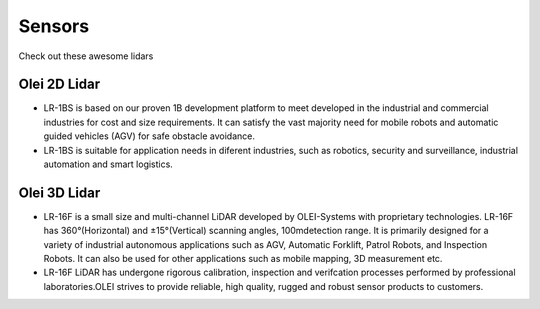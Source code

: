 Sensors
===============================

Check out these awesome lidars

   .. image:: ../img/sensors/olei2D.jpg
      :width: 200px
      :target: #olei-2d-lidar
      :class: hover-popout

   .. image:: ../img/sensors/olei3D.jpg
      :width: 200px
      :target: #olei-3d-lidar
      :class: hover-popout


.. _olei:

   .. raw:: html 

    <div class="image-link">
        <a href="sensors.html#olei-2d-lidar">
            <img src="_static/img/sensors/olei_logo.png" alt="Image description" />
        </a>
    </div>


Olei 2D Lidar
----------------------------
- LR-1BS is based on our proven 1B development platform to meet developed in the industrial and commercial industries for cost and size requirements. It can satisfy the vast majority need for mobile robots and automatic guided vehicles (AGV) for safe obstacle avoidance.
- LR-1BS is suitable for application needs in diferent industries, such as robotics, security and surveillance, industrial automation and smart logistics.


Olei 3D Lidar
----------------------------
- LR-16F is a small size and multi-channel LiDAR developed by OLEI-Systems with proprietary technologies. LR-16F has 360°(Horizontal) and ±15°(Vertical) scanning angles, 100mdetection range. It is primarily designed for a variety of industrial autonomous applications such as AGV, Automatic Forklift, Patrol Robots, and Inspection Robots. It can also be used for other applications such as mobile mapping, 3D measurement etc.
- LR-16F LiDAR has undergone rigorous calibration, inspection and verifcation processes performed by professional laboratories.OLEI strives to provide reliable, high quality, rugged and robust sensor products to customers.
